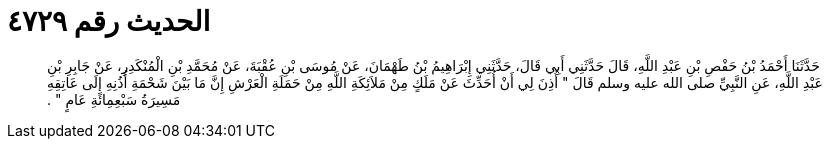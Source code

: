 
= الحديث رقم ٤٧٢٩

[quote.hadith]
حَدَّثَنَا أَحْمَدُ بْنُ حَفْصِ بْنِ عَبْدِ اللَّهِ، قَالَ حَدَّثَنِي أَبِي قَالَ، حَدَّثَنِي إِبْرَاهِيمُ بْنُ طَهْمَانَ، عَنْ مُوسَى بْنِ عُقْبَةَ، عَنْ مُحَمَّدِ بْنِ الْمُنْكَدِرِ، عَنْ جَابِرِ بْنِ عَبْدِ اللَّهِ، عَنِ النَّبِيِّ صلى الله عليه وسلم قَالَ ‏"‏ أُذِنَ لِي أَنْ أُحَدِّثَ عَنْ مَلَكٍ مِنْ مَلاَئِكَةِ اللَّهِ مِنْ حَمَلَةِ الْعَرْشِ إِنَّ مَا بَيْنَ شَحْمَةِ أُذُنِهِ إِلَى عَاتِقِهِ مَسِيرَةُ سَبْعِمِائَةِ عَامٍ ‏"‏ ‏.‏